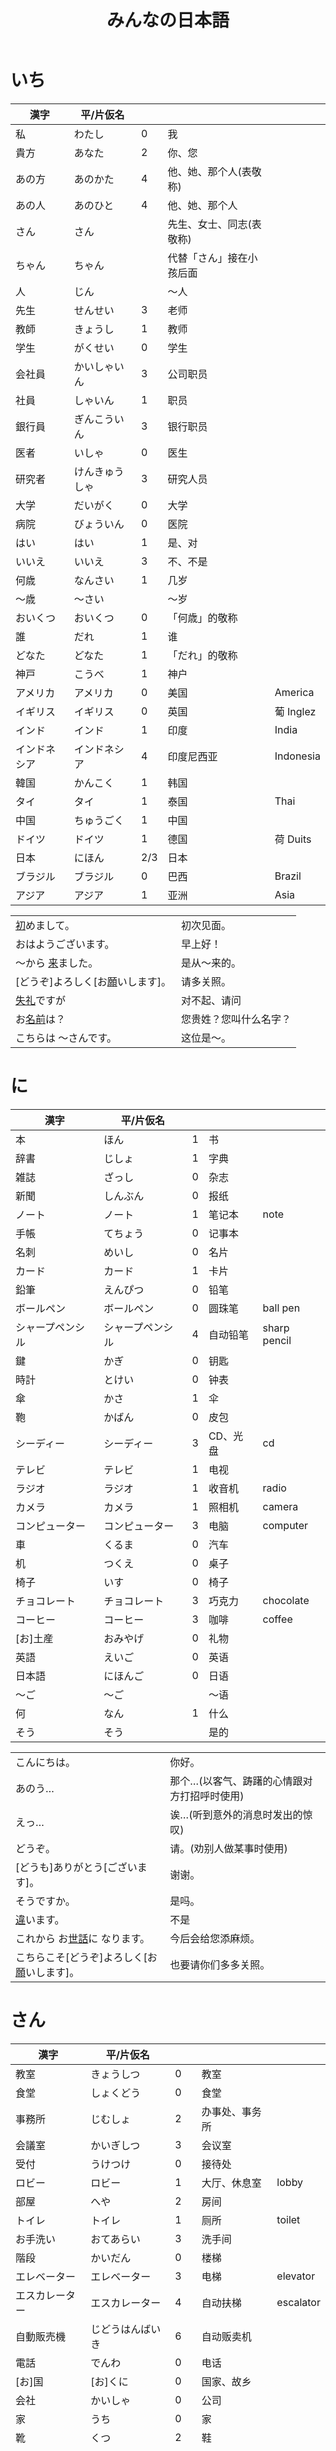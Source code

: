 #+TITLE: みんなの日本語
* いち
| 漢字         | 平/片仮名      |     |                          |           |
|--------------+----------------+-----+--------------------------+-----------|
| 私           | わたし         |   0 | 我                       |           |
| 貴方         | あなた         |   2 | 你、您                   |           |
| あの方       | あのかた       |   4 | 他、她、那个人(表敬称)   |           |
| あの人       | あのひと       |   4 | 他、她、那个人           |           |
| さん         | さん           |     | 先生、女士、同志(表敬称) |           |
| ちゃん       | ちゃん         |     | 代替「さん」接在小孩后面 |           |
| 人           | じん           |     | 〜人                     |           |
|--------------+----------------+-----+--------------------------+-----------|
| 先生         | せんせい       |   3 | 老师                     |           |
| 教師         | きょうし       |   1 | 教师                     |           |
| 学生         | がくせい       |   0 | 学生                     |           |
| 会社員       | かいしゃいん   |   3 | 公司职员                 |           |
| 社員         | しゃいん       |   1 | 职员                     |           |
| 銀行員       | ぎんこういん   |   3 | 银行职员                 |           |
| 医者         | いしゃ         |   0 | 医生                     |           |
| 研究者       | けんきゅうしゃ |   3 | 研究人员                 |           |
|--------------+----------------+-----+--------------------------+-----------|
| 大学         | だいがく       |   0 | 大学                     |           |
| 病院         | びょういん     |   0 | 医院                     |           |
|--------------+----------------+-----+--------------------------+-----------|
| はい         | はい           |   1 | 是、对                   |           |
| いいえ       | いいえ         |   3 | 不、不是                 |           |
|--------------+----------------+-----+--------------------------+-----------|
| 何歳         | なんさい       |   1 | 几岁                     |           |
| 〜歳         | 〜さい         |     | 〜岁                     |           |
| おいくつ     | おいくつ       |   0 | 「何歳」的敬称           |           |
|--------------+----------------+-----+--------------------------+-----------|
| 誰           | だれ           |   1 | 谁                       |           |
| どなた       | どなた         |   1 | 「だれ」的敬称           |           |
|--------------+----------------+-----+--------------------------+-----------|
| 神戸         | こうべ         |   1 | 神户                     |           |
| アメリカ     | アメリカ       |   0 | 美国                     | America   |
| イギリス     | イギリス       |   0 | 英国                     | 葡 Inglez |
| インド       | インド         |   1 | 印度                     | India     |
| インドネシア | インドネシア   |   4 | 印度尼西亚               | Indonesia |
| 韓国         | かんこく       |   1 | 韩国                     |           |
| タイ         | タイ           |   1 | 泰国                     | Thai      |
| 中国         | ちゅうごく     |   1 | 中国                     |           |
| ドイツ       | ドイツ         |   1 | 德国                     | 荷 Duits  |
| 日本         | にほん         | 2/3 | 日本                     |           |
| ブラジル     | ブラジル       |   0 | 巴西                     | Brazil    |
| アジア       | アジア         |   1 | 亚洲                     | Asia      |


| [[ruby:はじ][初]]めまして。                     | 初次见面。             |
| おはようございます。             | 早上好！               |
| 〜から [[ruby:き][来]]ました。                | 是从～来的。           |
| [どうぞ]よろしく[お[[ruby:ねが][願]]いします]。 | 请多关照。             |
| [[ruby:しつれい][失礼]]ですが                       | 对不起、请问           |
| お[[ruby:なまえ][名前]]は？                       | 您贵姓？您叫什么名字？ |
| こちらは 〜さんです。            | 这位是～。             |

* に
| 漢字             | 平/片仮名        |   |          |              |
|------------------+------------------+---+----------+--------------|
| 本               | ほん             | 1 | 书       |              |
| 辞書             | じしょ           | 1 | 字典     |              |
| 雑誌             | ざっし           | 0 | 杂志     |              |
| 新聞             | しんぶん         | 0 | 报纸     |              |
| ノート           | ノート           | 1 | 笔记本   | note         |
| 手帳             | てちょう         | 0 | 记事本   |              |
| 名刺             | めいし           | 0 | 名片     |              |
| カード           | カード           | 1 | 卡片     |              |
|------------------+------------------+---+----------+--------------|
| 鉛筆             | えんぴつ         | 0 | 铅笔     |              |
| ボールペン       | ボールペン       | 0 | 圆珠笔   | ball pen     |
| シャープペンシル | シャープペンシル | 4 | 自动铅笔 | sharp pencil |
|------------------+------------------+---+----------+--------------|
| 鍵               | かぎ             | 0 | 钥匙     |              |
| 時計             | とけい           | 0 | 钟表     |              |
| 傘               | かさ             | 1 | 伞       |              |
| 鞄               | かばん           | 0 | 皮包     |              |
|------------------+------------------+---+----------+--------------|
| シーディー       | シーディー       | 3 | CD、光盘 | cd           |
|------------------+------------------+---+----------+--------------|
| テレビ           | テレビ           | 1 | 电视     |              |
| ラジオ           | ラジオ           | 1 | 收音机   | radio        |
| カメラ           | カメラ           | 1 | 照相机   | camera       |
| コンピューター   | コンピューター   | 3 | 电脑     | computer     |
| 車               | くるま           | 0 | 汽车     |              |
|------------------+------------------+---+----------+--------------|
| 机               | つくえ           | 0 | 桌子     |              |
| 椅子             | いす             | 0 | 椅子     |              |
|------------------+------------------+---+----------+--------------|
| チョコレート     | チョコレート     | 3 | 巧克力   | chocolate    |
| コーヒー         | コーヒー         | 3 | 咖啡     | coffee       |
|------------------+------------------+---+----------+--------------|
| [お]土産         | おみやげ         | 0 | 礼物     |              |
|------------------+------------------+---+----------+--------------|
| 英語             | えいご           | 0 | 英语     |              |
| 日本語           | にほんご         | 0 | 日语     |              |
| 〜ご             | 〜ご             |   | 〜语     |              |
| 何               | なん             | 1 | 什么     |              |
| そう             | そう             |   | 是的     |              |


| こんにちは。                               | 你好。                                        |
| あのう...                                  | 那个...(以客气、踌躇的心情跟对方打招呼时使用) |
| えっ...                                    | 诶...(听到意外的消息时发出的惊叹)             |
| どうぞ。                                   | 请。(劝别人做某事时使用)                      |
| [どうも]ありがとう[ございます]。           | 谢谢。                                        |
| そうですか。                               | 是吗。                                        |
| [[ruby:ちが][違]]います。                                 | 不是                                          |
| これから お[[ruby:せわ][世話]]に なります。               | 今后会给您添麻烦。                            |
| こちらこそ[どうぞ]よろしく[お[[ruby:ねが][願]]いします]。 | 也要请你们多多关照。                          |

* さん
| 漢字           | 平/片仮名        |     |                |           |
|----------------+------------------+-----+----------------+-----------|
| 教室           | きょうしつ       |   0 | 教室           |           |
| 食堂           | しょくどう       |   0 | 食堂           |           |
| 事務所         | じむしょ         |   2 | 办事处、事务所 |           |
| 会議室         | かいぎしつ       |   3 | 会议室         |           |
| 受付           | うけつけ         |   0 | 接待处         |           |
| ロビー         | ロビー           |   1 | 大厅、休息室   | lobby     |
| 部屋           | へや             |   2 | 房间           |           |
| トイレ         | トイレ           |   1 | 厕所           | toilet    |
| お手洗い       | おてあらい       |   3 | 洗手间         |           |
|----------------+------------------+-----+----------------+-----------|
| 階段           | かいだん         |   0 | 楼梯           |           |
| エレベーター   | エレベーター     |   3 | 电梯           | elevator  |
| エスカレーター | エスカレーター   |   4 | 自动扶梯       | escalator |
| 自動販売機     | じどうはんばいき |   6 | 自动贩卖机     |           |
|----------------+------------------+-----+----------------+-----------|
| 電話           | でんわ           |   0 | 电话           |           |
| [お]国         | [お]くに         |   0 | 国家、故乡     |           |
| 会社           | かいしゃ         |   0 | 公司           |           |
| 家             | うち             |   0 | 家             |           |
|----------------+------------------+-----+----------------+-----------|
| 靴             | くつ             |   2 | 鞋             |           |
| ネクタイ       | ネクタイ         |   1 | 领带           | necktie   |
| ワイン         | ワイン           |   1 | 葡萄酒         | wine      |
|----------------+------------------+-----+----------------+-----------|
| 売り場         | うりば           |   0 | 销售柜台       |           |
| 地下           | ちか             | 1/2 | 地下           |           |
| ー階           | ーかい           |     | --层           |           |
| 何階           | なんがい         |     | 几层           |           |
|----------------+------------------+-----+----------------+-----------|
| 万             | まん             |   1 | 万             |           |
| 千             | せん             |   1 | 千             |           |
| 百             | ひゃく           |   2 | 百             |           |
|----------------+------------------+-----+----------------+-----------|
| ー円           | えん             |     | --百元         |           |
| いくら         | いくら           |   1 | 多少钱         |           |
|----------------+------------------+-----+----------------+-----------|
| イタリア       | イタリア         |   0 | 意大利         | Italian   |
| フランス       | フランス         |   0 | 法国           | France    |
| バンコク       | バンコク         |   1 | 曼谷           | Bangkok   |
| ベルリン       | ベルリン         |   0 | 柏林           | Berlin    |
| ジャカルタ     | ジャカルタ       |   2 | 雅加达         | Jakarta   |
| スイス         | スイス           |   1 | 瑞士           | Swiss     |
| 大阪           | おおさか         |   0 | 大阪           |           |
| 新大阪         | しんおおさか     |   3 | 新大阪         |           |
| 広島           | ひろしま         |   0 | 广岛           |           |


| すみません。            | 对不起。           |
| どうも。                | 谢谢。             |
| いらっしゃいませ。      | 欢迎光临。         |
| [～を][[ruby:み][見]]せて ください。 | 请让我看一下[～]。 |
| じゃ                    | 那么               |
| [～を] ください。       | 请给我[～]。       |

* よん
| 漢字         | 平/片仮名      |     |              |             |
|--------------+----------------+-----+--------------+-------------|
| 起きる       | おきる         |   2 | 起床         |             |
| 寝る         | ねる           |   0 | 睡觉         |             |
| 働く         | はたらく       |   0 | 工作、劳动   |             |
| 休む         | やすむ         |   2 | 休息         |             |
| 勉強する     | べんきょうする |   0 | 学习         |             |
| 終わる       | おわる         |   0 | 结束         |             |
|--------------+----------------+-----+--------------+-------------|
| 郵便局       | ゆうびんきょく |   3 | 邮局         |             |
| デパート     | デパート       |   2 | 百货商店     | department  |
| 銀行         | ぎんこう       |   0 | 银行         |             |
| 図書館       | としょかん     |   2 | 图书馆       |             |
| 美術館       | びじゅつかん   |   3 | 美术馆       |             |
|--------------+----------------+-----+--------------+-------------|
| 今           | いま           |   1 | 现在         |             |
| 時           | じ             |     | --点         |             |
| 分           | ふん           |     | --分         |             |
| 半           | はん           |   1 | 半           |             |
| 何時         | なんじ         |   1 | 几点         |             |
| 何分         | なんぷん       |   1 | 几分         |             |
|--------------+----------------+-----+--------------+-------------|
| 午前         | ごぜん         |   1 | 上午         |             |
| 午後         | ごご           |   1 | 下午         |             |
|--------------+----------------+-----+--------------+-------------|
| 朝           | あさ           |   1 | 早晨         |             |
| 昼           | ひる           |   2 | 白天         |             |
| 晩           | ばん           |   0 | 晚上         |             |
|--------------+----------------+-----+--------------+-------------|
| 明日         | あした         |   3 | 明天         |             |
| 一昨日       | おととい       |   3 | 前天         |             |
| 昨日         | きのう         |   2 | 昨天         |             |
| 今日         | きょう         |   1 | 今天         |             |
| 明後日       | あさって       |   2 | 后天         |             |
|--------------+----------------+-----+--------------+-------------|
| 毎朝         | まいあさ       | 1/0 | 每天早晨     |             |
| 毎晩         | まいばん       | 1/0 | 每天晚上     |             |
| 毎日         | まいにち       |   1 | 每天         |             |
|--------------+----------------+-----+--------------+-------------|
| 今晩         | こんばん       |   1 | 今晚         |             |
| 今朝         | けさ           |   1 | 今天早上     |             |
|--------------+----------------+-----+--------------+-------------|
| 休み         | やすみ         |   0 | 休息、休假   |             |
| 会議         | かいぎ         |   1 | 会议         |             |
| 試験         | しけん         |   2 | 考试         |             |
| 昼休み       | ひるやすみ     |   3 | 午休         |             |
| 映画         | えいが         |   1 | 电影         |             |
|--------------+----------------+-----+--------------+-------------|
| 月曜日       | げつようび     |   3 | 星期一       |             |
| 火曜日       | かようび       |   2 | 星期二       |             |
| 水曜日       | すいようび     |   3 | 星期三       |             |
| 木曜日       | もくようび     |   3 | 星期四       |             |
| 金曜日       | きんようび     |   3 | 星期五       |             |
| 土曜日       | どようび       |   2 | 星期六       |             |
| 日曜日       | にちようび     |   3 | 星期天       |             |
| 何曜日       | なんようび     |   3 | 星期几       |             |
|--------------+----------------+-----+--------------+-------------|
| 〜から       | 〜から         |   1 | 从～         |             |
| ～まで       | 〜まで         |   1 | 到～         |             |
| 〜と〜       | 〜と〜         |     | 〜和～       |             |
|--------------+----------------+-----+--------------+-------------|
| そちら       | そちら         |   0 | 那边、你那边 |             |
| 番号         | ばんごう       |   3 | 号码         |             |
| 何番         | なんばん       |   1 | 几号         |             |
|--------------+----------------+-----+--------------+-------------|
| ニューヨーク | ニューヨーク   |   3 | 纽约         | New York    |
| アップル     | アップル       |     | apple        |             |
| あすか       | あすか         |     | 明日香       |             |
| 東京         | とうきょう     |   0 | 东京         |             |
| 北京         | ペキン         |   1 | 北京         |             |
| ロンドン     | ロンドン       |   1 | 伦敦         | London      |
| ロサンゼルス | ロサンゼルス   |   4 | 洛杉矶       | Los Angeles |


| [[ruby:たいへん][大変]]ですね | 够辛苦的啊。够累人的啊 |

* ご
| 漢字     | 平/片仮名      |   |                |       |
|----------+----------------+---+----------------+-------|
| 行く     | いく           | 0 | 去             |       |
| 来る     | くる           | 1 | 来             |       |
| 帰る     | かえる         | 1 | 回             |       |
|----------+----------------+---+----------------+-------|
| 学校     | がっこう       | 0 | 学校           |       |
| スーパー | スーパー       | 1 | 超市           | super |
| 駅       | えき           | 1 | 车站           |       |
|----------+----------------+---+----------------+-------|
| 飛行機   | ひこうき       | 2 | 飞机           |       |
| 船       | ふね           | 1 | 船             |       |
| 電車     | でんしゃ       | 0 | 电车           |       |
| 地下鉄   | ちかてつ       | 0 | 地铁           |       |
| 新幹線   | しんかんせん   | 3 | 新干线         |       |
| バス     | バス           | 1 | 公共汽车       | bus   |
| タクシー | タクシー       | 1 | 出租车         | taxi  |
| 自転車   | じてんしゃ     | 2 | 自行车         |       |
| 歩いて   | あるいて       |   | 走路           |       |
|----------+----------------+---+----------------+-------|
| 人       | ひと           | 0 | 人             |       |
| 友達     | ともだち       | 0 | 朋友           |       |
| 彼女     | かのじょ       | 1 | 她、女朋友     |       |
| 彼       | かれ           | 1 | 他、男朋友     |       |
| 家族     | かぞく         | 1 | 家族           |       |
| 一人で   | ひとりで       | 2 | 一个人、自己   |       |
|----------+----------------+---+----------------+-------|
| 先週     | せんしゅう     | 0 | 上周           |       |
| 今週     | こんしゅう     | 0 | 这周           |       |
| 来週     | らいしゅう     | 0 | 下周           |       |
| 先月     | せんげつ       | 1 | 上个月         |       |
| 今月     | こんげつ       | 0 | 这个月         |       |
| 来月     | らいげつ       | 1 | 下个月         |       |
| 去年     | きょねん       | 1 | 去年           |       |
| 今年     | ことし         | 0 | 今年           |       |
| 来年     | らいねん       | 0 | 明年           |       |
|----------+----------------+---+----------------+-------|
| ー月     | ーがつ         | 1 | --月           |       |
| 何月     | なんがつ       | 1 | 几月           |       |
| ー年     | ーねん         |   | --年           |       |
| 何年     | なんねん       | 1 | 几年           |       |
| ー日     | ーにち         |   | --号、--天     |       |
| 何日     | なんにち       | 1 | 几号、几天     |       |
| １日     | ついたち       | 0 | 1号            |       |
| ２日     | ふつか         | 0 | 2号、2天       |       |
| ３日     | みっか         | 0 | 3号、3天       |       |
| ４日     | よっか         | 0 | 4号、4天       |       |
| ５日     | いつか         | 0 | 5号、5天       |       |
| ６日     | むいか         | 0 | 6号、6天       |       |
| ７日     | なのか         | 0 | 7号、7天       |       |
| ８日     | ようか         | 0 | 8号、8天       |       |
| ９日     | ここのか       | 0 | 9号、9天       |       |
| １０日   | とおか         | 0 | 10号、10天     |       |
| 十四日   | じゅうよっか   | 0 | 14号、14天     |       |
| 廿日市   | はつか         | 0 | 20号、20天     |       |
| 二十四日 | にじゅうよっか |   | 24号、24天     |       |
|----------+----------------+---+----------------+-------|
| 何時     | いつ           | 1 | 什么时候       |       |
| 誕生日   | たんじょうび   | 3 | 生日           |       |
|----------+----------------+---+----------------+-------|
| ー番線   | ーばんせん     | 0 | 第--站台       |       |
| 次の     | つぎの         |   | 下一个         |       |
| 普通     | ふつう         | 0 | 普通列车、慢车 |       |
| 急行     | きゅうこう     | 0 | 快车           |       |
| 特急     | とっきゅう     | 0 | 特快           |       |
|----------+----------------+---+----------------+-------|
| 京都     | きょうと       | 1 | 京都           |       |
| 奈良     | なら           | 1 | 奈良           |       |
| 甲子園   | こうしえん     | 3 | 甲子园         |       |
| 九州     | きゅうしゅう   | 1 | 九州           |       |
| 大阪城   | おおさかじょう | 0 | 大阪城         |       |


| [どうも]ありがとう ございました。 | 非常感谢。 |
| どう いたしまして。               | 别客气。   |

* ろく
| 漢字     | 平/片仮名    |     |              |        |
|----------+--------------+-----+--------------+--------|
| 食べる   | たべる       |   2 | 吃           |        |
| 飲む     | のむ         |   1 | 喝,饮,服用   |        |
| 吸う     | すう         |   0 | 吸           |        |
| 見る     | みる         |   1 | 看           |        |
| 聞く     | きく         |   0 | 听           |        |
| 読む     | よむ         |   1 | 阅读         |        |
| 書く     | かく         |   1 | 书写         |        |
| 買う     | かう         |   0 | 购买         |        |
| 撮る     | とる         |   1 | 拍           |        |
| する     | する         |   0 | 做           |        |
| 会う     | あう         |   1 | 遇见,碰见    |        |
|----------+--------------+-----+--------------+--------|
| ごはん   | ごはん       |   1 | 餐,米饭      |        |
| 朝ごはん | あさごはん   |   3 | 早餐         |        |
| 昼ごはん | ひるごはん   |   3 | 中餐         |        |
| 晩ごはん | ばんごはん   |   3 | 晚餐         |        |
|----------+--------------+-----+--------------+--------|
| パン     | パン         |   1 | 面包         | 葡 pao |
| 卵       | たまご       |   2 | 鸡蛋         |        |
| 肉       | にく         |   2 | 肉           |        |
| 魚       | さかな       |   0 | 鱼           |        |
| 野菜     | やさい       |   0 | 蔬菜         |        |
| 果物     | くだもの     |   2 | 水果         |        |
| 水       | みず         |   0 | 水           |        |
| お茶     | おちゃ       |   0 | 茶、日本茶   |        |
| 紅茶     | こうちゃ     |   0 | 红茶         |        |
| 牛乳     | ぎゅうにゅう |   0 | 牛奶(ミルク) |        |
| ジュース | ジュース     |   1 | 果汁         | juice  |
| ビール   | ビール       |   1 | 啤酒         | beer   |
| お酒     | おさけ       |   0 | 酒、日本酒   |        |
| 煙草     | たばこ       |   0 | 香烟         | tabaco |
| 手紙     | てがみ       |   0 | 信           |        |
| レポート | レポート     |   2 | 报告、小论文 | report |
| 写真     | しゃしん     |   0 | 照片         |        |
| ビデオ   | ビデオ       |   1 | 录像带       | video  |
|----------+--------------+-----+--------------+--------|
| 店       | みせ         |   2 | 店           |        |
| 庭       | にわ         |   0 | 庭院、院子   |        |
|----------+--------------+-----+--------------+--------|
| 宿題     | しゅくだい   |   0 | 作业         |        |
| テニス   | テニス       |   1 | 网球         | tennis |
| サッカー | サッカー     |   1 | 足球         | soccer |
| お花見   | おはなみ     |     | 看花、赏花   |        |
|----------+--------------+-----+--------------+--------|
| 何       | なに         |   1 | 什么         |        |
|----------+--------------+-----+--------------+--------|
| 一緒に   | いっしょに   |   0 | 一起         |        |
| ちょっと | ちょっと     |   1 | 一会儿       |        |
| いつも   | いつも       |   1 | 经常         |        |
| 時々     | ときどき     |   2 | 有时         |        |
|----------+--------------+-----+--------------+--------|
| それから | それから     |   0 | 然后         |        |
| ええ     | ええ         |     | 好           |        |
|----------+--------------+-----+--------------+--------|
| メキシコ | メキシコ     | 0/2 | 墨西哥       |        |


| いいですね。       | 好啊。       |
| [[ruby:わ][分]]かりました。     | 明白了。     |
| [[ruby:なん][何]]ですか。         | 什么(事儿)?  |
| じゃ、また[[[ruby:あした][明日]]]。 | 那[明天]见。 |
* なな
| 漢字             | 平/片仮名        |     |              |                |
|------------------+------------------+-----+--------------+----------------|
| 切る             | きる             |   1 | 切、剪       |                |
| 送る             | おくる           |   0 | 寄、送       |                |
| あげる           | あげる           |   0 | 给(你)       |                |
| もらう           | もらう           |   0 | 得到         |                |
| 貸す             | かす             |   0 | 借给、借出   |                |
| 教える           | おしえる         |   0 | 教、告诉     |                |
| 借りる           | かりる           |   2 | 借入         |                |
| 習う             | ならう           |   2 | 学习         |                |
| かける           | かける           |   2 | 打(电话)     |                |
|------------------+------------------+-----+--------------+----------------|
| 鋏               | はさみ           |   3 | 剪子         |                |
| 手               | て               |   1 | 手           |                |
| スプーン         | スプーン         |   2 | 勺子         | spoon          |
| 箸               | はし             |   1 | 筷子         |                |
| フォーク         | フォーク         |   1 | 叉子         | fork           |
| ナイフ           | ナイフ           |   1 | 刀子         | knife          |
|------------------+------------------+-----+--------------+----------------|
| パソコン         | パソコン         |   0 | 电脑         |                |
| 携帯             | けいたい         |   0 | 手机         |                |
|------------------+------------------+-----+--------------+----------------|
| メール           | メール           | 1/0 | 电子邮件     | mail           |
| 年賀状           | ねんがじょう     | 3/0 | 贺年卡       |                |
|------------------+------------------+-----+--------------+----------------|
| 紙               | かみ             |   2 | 纸           |                |
| パンチ           | パンチ           |   1 | 打孔机       | punch          |
| セロテープ       | セロテープ       |   3 | 透明胶带     |                |
| ホッチキス       | ホッチキス       |   1 | 订书机       |                |
| 消しゴム         | けしゴム         |   0 | 橡皮         |                |
|------------------+------------------+-----+--------------+----------------|
| 花               | はな             |   2 | 花           |                |
| シャツ           | シャツ           |   1 | 衬衫         | shirt          |
| プレゼント       | プレゼント       |   2 | 礼物         | present        |
| 荷物             | にもつ           |   1 | 行李         |                |
| お金             | おかね           |   0 | 钱           |                |
| 切符             | きっぷ           |   0 | 车票         |                |
|------------------+------------------+-----+--------------+----------------|
| もう             | もう             |   1 | 已经         |                |
| まだ             | まだ             |   1 | 还、尚且     |                |
| これから         | これから         |   0 | 现在         |                |
|------------------+------------------+-----+--------------+----------------|
| 母               | はは             |   1 | 母亲         |                |
| 父               | ちち             | 2/1 | 父亲         |                |
| お母さん         | おかあさん       |   2 | (别人的)母亲 |                |
| お父さん         | おとうさん       |   2 | (别人的)父亲 |                |
|------------------+------------------+-----+--------------+----------------|
| クリスマス       | クリスマス       |   3 | 圣诞节       | Christmas      |
| クリスマスカード | クリスマスカード |     | 圣诞贺卡     | Christmas card |
| スペイン         | スペイン         |   3 | 西班牙       | Spain          |

| [〜、]すてきですね。         | [～,]真棒啊!                   |
| さようなら。                 | 再见。                         |
| いらっしゃい。               | 欢迎。                         |
| どうぞお上(あ)がりください。 | 请进。                         |
| [[ruby:しつれい][失礼]]します。                 | 打搅了。                       |
| [～は]いかが[でした]。       | [〜]怎么样?                    |
| いただきます。               | 我吃啦。我喝啦。(用于吃喝之前) |
| ごちそうさま[でした]。       | 我吃好了。(用于吃喝之后)       |

* はち
| 漢字       | 平/片仮名          |     |                        |            |
|------------+--------------------+-----+------------------------+------------|
| ハンサム   | ハンサム           |   1 | 英俊、美男子           | handsome   |
| 綺麗[な]   | きれい[な]         |   1 | 漂亮                   |            |
| 静か       | しずか             |   1 | 安静                   |            |
| 賑やか     | にぎやか           |   2 | 热闹                   |            |
| 有名       | ゆうめい           |   0 | 有名                   |            |
| 親切       | しんせつ           |   1 | 亲切(不用于自己的亲属) |            |
| 元気       | げんき             |   1 | 健康                   |            |
| 暇         | ひま               |   0 | 有时间、有空儿         |            |
| 便利       | べんり             |   1 | 方便                   |            |
| 素敵       | すてき             |   0 | 特别好                 |            |
|------------+--------------------+-----+------------------------+------------|
| 大きい     | おおきい           |   3 | 大                     |            |
| 小さい     | ちいさい           |   3 | 小                     |            |
| 新しい     | あたらしい         |   4 | 新、新鲜               |            |
| 古い       | ふるい             |   2 | 旧                     |            |
| いい       | いい               |   1 | 好                     |            |
| 悪い       | わるい             |   2 | 坏                     |            |
| 暑い/熱い  | あつい             |   2 | 热                     |            |
| 寒い       | さむい             |   2 | 寒冷的                 |            |
| 冷たい     | つめたい           | 3/0 | 凉的                   |            |
| 難しい     | むずかしい         | 4/0 | 难                     |            |
| 易しい     | やさしい           |   0 | 容易                   |            |
| 高い       | たかい             |   2 | 贵、高                 |            |
| 安い       | やすい             |   2 | 便宜                   |            |
| 低い       | ひくい             |   2 | 低、矮                 |            |
| 面白い     | おもしろい         |   4 | 有意思                 |            |
| 美味しい   | おいしい           | 0/3 | 好吃                   |            |
| 忙しい     | いそがしい         |   4 | 忙                     |            |
| 楽しい     | たのしい           |   3 | 愉快、高兴             |            |
|------------+--------------------+-----+------------------------+------------|
| 青い       | あおい             |   2 | 蓝色                   |            |
| 赤い       | あかい             |   0 | 红色                   |            |
| 白い       | しろい             |   2 | 白色                   |            |
| 黒い       | くろい             |   2 | 黑色                   |            |
|------------+--------------------+-----+------------------------+------------|
| 桜         | さくら             |   0 | 樱花                   |            |
| 山         | やま               |   2 | 山                     |            |
| 町         | まち               |   2 | 市镇、街道             |            |
| 食べ物     | たべもの           | 3/2 | 食物                   |            |
| 所         | ところ             |   3 | 地方                   |            |
| レストラン | レストラン         |   1 | 餐厅                   | restaurant |
| 寮         | りょう             |   1 | 宿舍                   |            |
|------------+--------------------+-----+------------------------+------------|
| 生活       | せいかつ           |   0 | 生活                   |            |
| [お]仕事   | [お]しごと         |   0 | 工作                   |            |
|------------+--------------------+-----+------------------------+------------|
| どう       | どう               |   1 | 怎么样                 |            |
| どんな〜   | どんな〜           |   1 | 怎么样的～             |            |
|------------+--------------------+-----+------------------------+------------|
| とても     | とても             |   0 | 非常                   |            |
| 余り       | あまり             |   0 | 太～(与否定式一起使用) |            |
|------------+--------------------+-----+------------------------+------------|
| そして     | そして             |   0 | 于是(连接句子时使用)   |            |
| 〜が、〜   | 〜が、〜           |     | 〜, 但是～             |            |
|------------+--------------------+-----+------------------------+------------|
| 富士山     | ふじさん           |   1 | 富士山                 |            |
| 上海       | シャンハイ         | 1/3 | 上海                   |            |
| 七人の侍   | しちにんのさむらい |     | 《七武士》             |            |
| 一杯       | いっぱい           |   1 | 一杯、一碗             |            |
| 又         | また               |   0 | 又、再                 |            |
| 金閣寺     | きんかくじ         |   3 | 金阁寺                 |            |
| 長崎       | ながさき           |   2 | 长崎                   |            |
| 奈良公園   | ならこうえん       |     | 奈良公园               |            |

| お[[ruby:げんき][元気]]ですか。               | 你身体好吗?           |
| [〜、]もう[[ruby:いっぱい][一杯]]いかがですか。 | 再来一杯[～]怎么样?   |
| [いいえ、]けっこうです。     | [不,]已经够了, 谢谢。 |
| もう〜です[ね]。             | 已经～了[吧]。        |
| そろそろ[[ruby:しつれい][失礼]]します。         | 该告辞了。            |
| またいらっしゃっでください。 | 请再来。              |

* きゅう
| 漢字       | 平/片仮名      |     |                                 |           |
|------------+----------------+-----+---------------------------------+-----------|
| 分かる     | わかる         |   2 | 懂、明白                        |           |
| ある       | ある           |   1 | 有                              |           |
|------------+----------------+-----+---------------------------------+-----------|
| 好き       | すき           |   2 | 喜欢                            |           |
| 嫌い       | きらい         |   0 | 不喜欢                          |           |
| 上手       | じょうず       |   3 | 好、擅长                        |           |
| 下手       | へた           |   2 | 不好、不擅长                    |           |
|------------+----------------+-----+---------------------------------+-----------|
| 料理       | りょうり       |   1 | 菜肴                            |           |
| 飲み物     | のみもの       |   2 | 饮料                            |           |
| スポーツ   | スポーツ       |   2 | 体育、运动                      | sports    |
| 野球       | やきゅう       |   0 | 棒球                            |           |
| ダンス     | ダンス         |   1 | 舞                              | dance     |
| 旅行       | りょこう       |   0 | 旅行                            |           |
| 音楽       | おんがく       | 1/0 | 音乐                            |           |
| 歌         | うた           |   2 | 歌                              |           |
| クラシック | クラシック     | 3/2 | 古典音乐                        | classic   |
| ジャズ     | ジャズ         |   1 | 爵士乐                          | jazz      |
| コンサート | コンサート     |   1 | 音乐会、演唱会                  | concert   |
| カラオケ   | カラオケ       |   0 | 卡拉 OK                         |           |
| 歌舞伎     | かぶき         |   0 | 歌舞伎                          |           |
|------------+----------------+-----+---------------------------------+-----------|
| 絵         | え             |   1 | 画                              |           |
| 字         | じ             |   1 | 字                              |           |
| 漢字       | かんじ         |   0 | 汉字                            |           |
| 平仮名     | ひらがな       | 3/0 | 平假名                          |           |
| 片仮名     | かたかな       | 3/2 | 片假名                          |           |
| ローマ字   | ローマじ       |   3 | 罗马字                          |           |
|------------+----------------+-----+---------------------------------+-----------|
| 細かい     | こまかい       |   3 | 细小、零碎                      |           |
| 細かいお金 | こまかいおかね |     | 零钱                            |           |
| チケット   | チケット       | 2/1 | 票                              | ticket    |
|------------+----------------+-----+---------------------------------+-----------|
| 時間       | じかん         |   0 | 时间                            |           |
| 用事       | ようじ         |   0 | 事情                            |           |
| 約束       | やくそく       |   0 | 约定                            |           |
| アルバイト | アルバイト     |   3 | 临时工                          | 德 Arbeit |
|------------+----------------+-----+---------------------------------+-----------|
| ご主人     | ごしゅじん     |   3 | (别人的)丈夫                    |           |
| 夫         | おっと         |   0 | (自己的)丈夫                    |           |
| 奥さん     | おくさん       |   1 | (别人的)妻子                    |           |
| 妻         | つま           |   1 | (自己的)妻子(=「家内(かない)」) |           |
| 子供       | こども         |   0 | 孩子                            |           |
|------------+----------------+-----+---------------------------------+-----------|
| よく       | よく           |   1 | 很                              |           |
| 大体       | だいたい       |   0 | 大致、大略                      |           |
| 沢山       | たくさん       |   0 | 很多                            |           |
| 少し       | すこし         |   2 | 一些、一点儿                    |           |
| 全然       | ぜんぜん       |   0 | 完全～(后接否定式)              |           |
| 早く       | はやく         |   1 | 早、快                          |           |
|------------+----------------+-----+---------------------------------+-----------|
| 〜から     | 〜から         |     | 因为                            |           |
| どうして   | どうして       |   1 | 怎么、为什么                    |           |
|------------+----------------+-----+---------------------------------+-----------|
| ああ       | ああ           |   1 | 啊                              |           |
| 駄目       | だめ           |   2 | 不行、不好                      |           |
| 今度       | こんど         |   1 | 下次、这次、上次                |           |

| [[ruby:か][貸]]してください。       | 请借给我吧。                                                     |
| いいですよ。           | 可以。                                                           |
| [[ruby:ざんねん][残念]]です[が]、〜。     | 非常遗憾, 不过～                                                 |
| [[ruby:いっしょ][一緒]]にいかがですか。   | 一起来怎么样?                                                    |
| [〜は]ちょっと...。    | 有点儿...(委婉拒绝别人时使用)                                    |
| [[ruby:だめ][駄目]]ですか。           | 不行吗?                                                          |
| また[[ruby:こんど][今度]]お[[ruby:ねが][願]]いします。 | 那下次在请多多关照吧。(考虑到对方的心情用来间接拒绝对方时的说法) |

* じゅう
| 漢字                       | 平/片仮名          |     |                          |        |
|----------------------------+--------------------+-----+--------------------------+--------|
| ある                       | ある               |   1 | 在、有(不会活动的东西)   |        |
| 居る                       | いる               |   0 | 在、有(会活动的人、动物) |        |
|----------------------------+--------------------+-----+--------------------------+--------|
| 色々                       | いろいろ           |   0 | 各种各样                 |        |
|----------------------------+--------------------+-----+--------------------------+--------|
| 男の人                     | おとこのひと       |     | 男人                     |        |
| 女の人                     | おんなのひと       |   3 | 女人                     |        |
| 男の子                     | おとこのこ         |     | 男孩子                   |        |
| 女の子                     | おんなのこ         |     | 女孩儿                   |        |
|----------------------------+--------------------+-----+--------------------------+--------|
| 犬                         | いぬ               |   2 | 狗                       |        |
| 猫                         | ねこ               |   1 | 猫                       |        |
| パンダ                     | パンダ             |   1 | 熊猫                     | panda  |
| 象                         | ぞう               |   1 | 大象                     |        |
| 木                         | き                 |   1 | 树木                     |        |
|----------------------------+--------------------+-----+--------------------------+--------|
| 物                         | もの               |   2 | 东西                     |        |
| 電池                       | でんち             |   1 | 电池                     |        |
| 箱                         | はこ               |   0 | 箱子                     |        |
|----------------------------+--------------------+-----+--------------------------+--------|
| スイッチ                   | スイッチ           | 2/1 | 开关                     | switch |
| 冷蔵庫                     | れいぞうこ         |   3 | 冰箱                     |        |
| テーブル                   | テーブル           |   0 | 桌子                     | table  |
| ベッド                     | ベッド             |   1 | 床                       | bed    |
| 棚                         | たな               |   0 | 架子                     |        |
| ドア                       | ドア               |   1 | 门                       | door   |
| 窓                         | まど               |   1 | 窗                       |        |
|----------------------------+--------------------+-----+--------------------------+--------|
| ポスト                     | ポスト             |   1 | 信箱                     | post   |
| ビル                       | ビル               |   1 | 高楼                     |        |
| ATM                        | エー・ティー・エム |   1 | 自动柜员机               |        |
| コンビニ                   | コンビニ           |   0 | 便利店                   |        |
| 公園                       | こうえん           |   0 | 公园                     |        |
| 喫茶店                     | きっさてん         | 0/3 | 咖啡馆                   |        |
| 乗り場                     | のりば             |   0 | ～站                     |        |
| 〜屋                       | 〜や               |     | ～店                     |        |
|----------------------------+--------------------+-----+--------------------------+--------|
| 県                         | けん               |   1 | 县                       |        |
|----------------------------+--------------------+-----+--------------------------+--------|
| 上                         | うえ               |   0 | 上                       |        |
| 下                         | した               |   0 | 下                       |        |
| 左                         | ひだり             |   0 | 左                       |        |
| 右                         | みぎ               |   0 | 右                       |        |
| 前                         | まえ               |   1 | 前                       |        |
| 後                         | うしろ             |   0 | 后                       |        |
| 中                         | なか               |   1 | 中间                     |        |
| 外                         | そと               |   1 | 外边                     |        |
| 近く                       | ちかく             | 2/1 | 附近                     |        |
| 隣                         | となり             |   0 | 旁边、隔壁               |        |
| 間                         | あいだ             |   0 | 〜之间                   |        |
|----------------------------+--------------------+-----+--------------------------+--------|
| 〜や〜[など]               | 〜や〜[など]       |     | 〜什么的、等、和         |        |
|----------------------------+--------------------+-----+--------------------------+--------|
| とうきょうディズニーランド |                    |   9 | 东京迪士尼乐园           |        |
| ナンプラー                 | ナンプラー         |   1 | 鱼酱                     |        |
| アジアストア               | アジアストア       |     | 亚洲超市                 |        |
| ストア                     | ストア             |   2 | 商店                     | store  |
| コーナー                   | コーナー           |   1 | 柜台                     | corner |
| 番下                       | いちばんした       |     | 最下边                   |        |
| お土産屋                   | おみやげや         |     | 礼品店                   |        |
| 本屋                       | ほんや             |   1 | 书店、书店老板           |        |


| [どうも]すみません。 | 谢谢。 |

* じゅういち
| 漢字           | 平/片仮名      |     |                                |            |
|----------------+----------------+-----+--------------------------------+------------|
| 掛かる         | かかる         |   2 | 花费(时间、金钱等)             |            |
| 休む           | やすむ         |   2 | 请假                           |            |
|----------------+----------------+-----+--------------------------------+------------|
| １つ           | ひとつ         |   2 | 1、1个                         |            |
| ２つ           | ふたつ         |   3 | 2、2个                         |            |
| ３つ           | みっつ         |   3 | 3、3个                         |            |
| 4つ            | よっつ         |   3 | 4、4个                         |            |
| ５つ           | いつつ         |   2 | 5、5个                         |            |
| ６つ           | むっつ         |   3 | 6、6个                         |            |
| 7つ            | ななつ         |   2 | 7、7个                         |            |
| ８つ           | やっつ         |   3 | 8、8个                         |            |
| ９つ           | ここのつ       |   2 | 9、9个                         |            |
| 十             | とお           |   1 | 10、10个                       |            |
| 幾つ           | いくつ         |   1 | 多少                           |            |
|----------------+----------------+-----+--------------------------------+------------|
| --台           | --だい         |     | --台(数机械、车辆等的量词)     |            |
| --枚           | --まい         |     | --枚、--张(数纸张、邮票等量词) |            |
| --回           | --かい         |     | --次                           |            |
|----------------+----------------+-----+--------------------------------+------------|
| 林檎           | りんご         |   0 | 苹果                           |            |
| みかん         | みかん         |   1 | 橘子                           |            |
| サンドイッチ   | サンドイッチ   |   4 | 三明治                         | sandwich   |
| カレー[ライス] | カレー[ライス] |   4 | 咖喱[饭]                       | curry rice |
| アイスクリーム | アイスクリーム |   5 | 冰淇淋                         | ice cream  |
|----------------+----------------+-----+--------------------------------+------------|
| 切手           | きって         | 0/3 | 邮票                           |            |
| 葉書           | はがき         |   0 | 明信片                         |            |
| 封筒           | ふうとう       |   0 | 信封                           |            |
|----------------+----------------+-----+--------------------------------+------------|
| 両親           | りょうしん     |   1 | 父母                           |            |
| 兄弟           | きょうだい     |   1 | 兄弟姐妹                       |            |
| 兄             | あに           |   1 | (自己的)哥哥                   |            |
| お兄さん       | おにいさん     |   2 | (别人的)哥哥                   |            |
| 姉             | あね           |   2 | (自己的)姐姐                   |            |
| お姉さん       | おねえさん     |   2 | (别人的)姐姐                   |            |
| 弟             | おとうと       |   4 | (自己的)弟弟                   |            |
| 弟さん         | おとうとさん   |     | (别人的)弟弟                   |            |
| 妹             | いもうと       |   4 | (自己的)妹妹                   |            |
| 義妹さん       | 義妹さん       |     | (别人的)妹妹                   |            |
|----------------+----------------+-----+--------------------------------+------------|
| 外国           | がいこく       |   0 | 外国                           |            |
| クラス         | クラス         |   1 | 班级                           | class      |
| 学生           | りゅうがくせい | 3/4 | 留学生                         |            |
|----------------+----------------+-----+--------------------------------+------------|
| --時間         | --じかん       |     | --小时                         |            |
| --週間         | しゅうかん     |     | --周                           |            |
| --カ月         | --かげつ       |     | --个月                         |            |
| --年           | --ねん         |     | --年                           |            |
| 〜ぐらい       | 〜ぐらい       |     | 〜左右、大约～                 |            |
| どのくらい     | どのくらい     | 0/1 | 多长时间                       |            |
|----------------+----------------+-----+--------------------------------+------------|
| 全部で         | ぜんぶで       |     | 一共、合计                     |            |
| 皆             | みんな         |   0 | 全部、大家                     |            |
| ～だけ         | ～だけ         |     | 只～                           |            |
|----------------+----------------+-----+--------------------------------+------------|
| 居る           | いる           |   0 | 在、有                         |            |
| 一人           | ひとり         |   2 | 一个人                         |            |
| 二人           | ふたり         |   3 | 两个人                         |            |
| 四人           | よにん         |   2 | 4个人                          |            |
| --人           | --にん         |     | --个(口)人                     |            |
| 何人           | なんにん       |     | 几个人                         |            |
|----------------+----------------+-----+--------------------------------+------------|
| オーストラリア | オーストラリア |   5 | 澳大利亚                       | Australia  |
| 船便           | ふなびん       | 0/2 | 平邮、海运                     |            |
| 航空便         | こうくうびん   | 0/3 | 航邮、航运                     |            |
| 鹿児島         | かごしま       |   0 | 鹿儿岛                         |            |


| [[ruby:にほん][日本]]にいます。       | 在日本。                                   |
| [[ruby:こども][子供]]がいます。       | 有孩子。                                   |
| お[[ruby:ねが][願]]いします。       | 拜托了。恳请您。                           |
| いい[お][[ruby:てんき][天気]]ですね。 | 天气真好啊。                               |
| お[[ruby:で][出]]かけですか。     | 出门啊?(碰到附近的人大招呼用)              |
| ちょっと〜まで。     | 到～去一下。                               |
| [[ruby:い][行]]ってらっしゃい。   | 走好。(送人出门时使用)                     |
| [[ruby:かいしゃ][会社]]を[[ruby:やす][休]]みます。     | 跟公司请假。                               |
| かしこまりました。   | 明白了。(服务行业的人对顾客使用的礼貌用语) |

* じゅうに
| 漢字         | 平/片仮名    |     |                                   |           |
|--------------+--------------+-----+-----------------------------------+-----------|
| 簡単         | かんたん     |   0 | 简单                              |           |
|--------------+--------------+-----+-----------------------------------+-----------|
| 近い         | ちかい       |   2 | 近                                |           |
| 遠い         | とおい       |   0 | 远                                |           |
| 早い         | はやい       |   2 | 快                                |           |
| 遅い         | おそい       |   2 | 慢                                |           |
| 多い         | おおい       |   1 | 多                                |           |
| 少ない       | すくない     |   3 | 少                                |           |
| 温かい       | あたたかい   |   4 | 暖和、温                          |           |
| 涼しい       | すずしい     |   3 | 凉快                              |           |
| 甘い         | あまい       |   0 | 甜                                |           |
| 辛い         | からい       |   2 | 辣                                |           |
| 重い         | おもい       |   0 | 重                                |           |
| 軽い         | かるい       |   0 | 轻                                |           |
|--------------+--------------+-----+-----------------------------------+-----------|
| 季節         | きせつ       | 1/2 | 季节                              |           |
| 春           | はる         |   1 | 春天                              |           |
| 夏           | なつ         |   2 | 夏天                              |           |
| 秋           | あき         |   1 | 秋天                              |           |
| 冬           | ふゆ         |   2 | 冬天                              |           |
|--------------+--------------+-----+-----------------------------------+-----------|
| 天気         | てんき       |   1 | 天气                              |           |
| 雨           | あめ         |   1 | 雨                                |           |
| 雪           | ゆき         |   2 | 雪                                |           |
| 曇り         | くもり       |   3 | 阴                                |           |
|--------------+--------------+-----+-----------------------------------+-----------|
| ホテル       | ホテル       |   1 | 饭店                              | hotel     |
| 空港         | くうこう     |   0 | 机场                              |           |
| 海           | うみ         |   1 | 海                                |           |
|--------------+--------------+-----+-----------------------------------+-----------|
| 世界         | せかい       | 1/2 | 世界                              |           |
| パーティー   | パーティー   |   1 | 晚会、派对                        | party     |
| [お]祭り     | [お]まつり   |   0 | 庆典、节庆                        |           |
|--------------+--------------+-----+-----------------------------------+-----------|
| 刺身         | さしみ       |   3 | 生鱼片                            |           |
| すき焼き     | すきやき     |   0 | 鸡素烧                            |           |
| [お]寿司     | [お]すし     |   2 | 寿司                              |           |
| 天麩羅       | てんぷら     |   0 | 天妇罗                            |           |
|--------------+--------------+-----+-----------------------------------+-----------|
| 牛肉         | ぎゅうにく   |   0 | 牛肉                              |           |
| 鶏肉         | とりにく     |   0 | 鸡肉                              |           |
| 豚肉         | ぶたにく     |   0 | 猪肉                              |           |
|--------------+--------------+-----+-----------------------------------+-----------|
| レモン       | レモン       | 1/0 | 柠檬                              | lemon     |
|--------------+--------------+-----+-----------------------------------+-----------|
| 生花         | いけばな     |   2 | 插花                              |           |
| 紅葉         | もみじ       |   1 | 红叶                              |           |
|--------------+--------------+-----+-----------------------------------+-----------|
| どちら       | どちら       |   1 | 哪一个?(从两个中间选择一个时使用) |           |
| どちらも     | どちらも     |   1 | 两个都～                          |           |
|--------------+--------------+-----+-----------------------------------+-----------|
| 一番         | いちばん     |   0 | 最                                |           |
| ずっと       | ずっと       |   0 | ～得多                            |           |
| 初めて       | はじめて     |   2 | 初次                              |           |
|--------------+--------------+-----+-----------------------------------+-----------|
| 北海道       | ほっかいどう |   3 | 北海道                            |           |
| 〜より       | 〜より       |     | 比                                |           |
| 祇園祭       | ぎおんまつり |   4 | 袛园祭                            |           |
| 香港         | ホンコン     |   1 | 香港                              |           |
| シンガポール | シンガポール |   4 | 新加坡                            | Singapore |
| ABCストア    | ABCストア    |     | ABC超市                           | ABC store |
| ジャパン     | ジャパン     |     | 日本超市                          |           |


| ただいま。(2)          | 我回来了。                   |
| お[[ruby:かえ][帰]]りなさい。         | 回来啦。                     |
| わあ、すごい[[ruby:ひと][人]]ですね。 | 哇, 人好多啊!                |
| [[ruby:つか][疲]]れました。           | 我累了。                     |
| [[ruby:ひと][人]]が [[ruby:おお][多]]い。            | 人多。                       |
| [[ruby:ひと][人]]が すくない。        | 人少。                       |
| コーヒーがいい。       | 咖啡好。(从两种物品中选择时) |

* じゅうさん
| 漢字           | 平/片仮名      |   |                                                |     |
|----------------+----------------+---+------------------------------------------------+-----|
| 夏休み         | なつやすみ     | 3 | 暑假                                           |     |
| 沖縄           | おきなわ       | 0 | 冲绳                                           |     |
|----------------+----------------+---+------------------------------------------------+-----|
| 遊ぶ           | あそぶ         | 0 | 玩耍                                           |     |
| 泳ぐ           | およぐ         | 2 | 游泳                                           |     |
| 迎える         | むかえる       | 0 | 迎接                                           |     |
| 束ねる         | つかねる       | 3 | 累(表示"累了"这一状态时用「束ねました」)       |     |
| 結婚する       | けっこんする   | 0 | 结婚                                           |     |
| 買い物する     | かいものする   | 0 | 买东西、购物                                   |     |
| 食事する       | しょくじする   | 0 | 吃饭、用餐                                     |     |
| 散歩する       | さんぽする     | 0 | 散步                                           |     |
|----------------+----------------+---+------------------------------------------------+-----|
| 大変           | たいへん       | 0 | 很(累人)、相当(幸苦)(表示想到糟糕、不好的状态) |     |
| 欲しい         | ほしい         | 2 | 想要                                           |     |
|----------------+----------------+---+------------------------------------------------+-----|
| 広い           | ひろい         | 2 | 宽                                             |     |
| 狭い           | せまい         | 2 | 窄                                             |     |
|----------------+----------------+---+------------------------------------------------+-----|
| プール         | プール         | 1 | 游泳池                                         |     |
| 川             | かわ           | 2 | 河流                                           |     |
|----------------+----------------+---+------------------------------------------------+-----|
| 美術           | びじゅつ       | 1 | 美术                                           |     |
| 釣り           | つり           | 0 | 钓鱼                                           |     |
| スキー         | スキー         | 2 | 滑雪                                           | ski |
|----------------+----------------+---+------------------------------------------------+-----|
| 週末           | しゅうまつ     | 0 | 周末                                           |     |
| [お]正月       | [お]しょうがつ | 0 | 新年                                           |     |
|----------------+----------------+---+------------------------------------------------+-----|
| 〜頃           | 〜ごろ         |   | 〜左右                                         |     |
| 二時頃         | にじごろ       |   | 两点左右                                       |     |
| 何か           | なにか         |   | 什么(表示不特定的某件事情或某一物品)           |     |
| どこか         | どこか         |   | 哪里(表示不特定的某个地方)                     |     |
|----------------+----------------+---+------------------------------------------------+-----|
| 喉             | のど           | 1 | 喉咙                                           |     |
| 渇く           | かわく         | 2 | 干、渴                                         |     |
| お腹           | おなか         | 0 | 肚子                                           |     |
| 空く           | すく           | 0 | 空、饿                                         |     |
|----------------+----------------+---+------------------------------------------------+-----|
| 注文           | ちゅうもん     | 0 | 订货                                           |     |
| 定食           | ていしょく     | 0 | 套餐                                           |     |
| 牛丼           | ぎゅうどん     | 0 | 牛肉盖饭                                       |     |
| 少々           | しょうしょう   | 1 | 稍等                                           |     |
|----------------+----------------+---+------------------------------------------------+-----|
| 冬休み         | ふゆやすみ     | 3 | 寒假                                           |     |
| 別々に         | べつべつに     | 0 | 分别                                           |     |
| アキックス     | アキックス     |   | 阿基克斯                                       |     |
| おはようテレビ | おはようテレビ |   | 早安电视台                                     |     |


| ご[[ruby:ちゅうもん][注文]]は?                      | 您点什么?                                          |
| [[[ruby:しょうしょう][少々]]]お[[ruby:ま][待]]ちください。         | 请稍等。                                           |
| ～でございます。(〜でござる。) | 「です」的礼貌用语。                               |
| [[ruby:ともだち][友達]]を [[ruby:むか][迎]]える。                | 接朋友。                                           |
| [[ruby:こうえん][公園]]を [[ruby:さんぽ][散歩]]します。            | 在公园散步。                                       |
| プールで [[ruby:およ][泳]]ぎます。            | 在泳池游泳。                                       |
| [[ruby:のど][喉]]が [[ruby:かわ][渇]]きます。                | 口渴(表示"渴了"这一状态时用「喉が渇きました」)     |
| そうしましょう。               | 就这样干吧。(表示同意去做对方提议的事情)           |
| お[[ruby:なか][腹]]が [[ruby:す][空]]きます。              | 肚子饿(表示"饿了"这一状态时用「お腹が空きました」) |

* じゅうよん
| 漢字       | 平/片仮名    |     |                                      |          |
|------------+--------------+-----+--------------------------------------+----------|
| 開ける     | あける       |   0 | 开(门、窗等)                         |          |
| 閉める     | しめる       |   2 | 关(门、窗)                           |          |
| つける     | つける       |   2 | 开(空调、电灯)                       |          |
| 消す       | けす         |   0 | 关(空调、电灯)                       |          |
|------------+--------------+-----+--------------------------------------+----------|
| 急ぐ       | いそぐ       |   2 | 急、急忙                             |          |
| 待つ       | まつ         |   1 | 等                                   |          |
| 持つ       | もつ         |   1 | 拿                                   |          |
| 取る       | とる         |   1 | 取                                   |          |
| 手伝う     | てつだう     |   3 | 帮忙                                 |          |
| 呼ぶ       | よぶ         |   0 | 叫                                   |          |
| 話す       | はなす       |   2 | 说话                                 |          |
| 使う       | つかう       |   0 | 使用                                 |          |
| 止める     | とめる       |   0 | 停、止                               |          |
| 見せる     | みせる       |   2 | 显示、给～看                         |          |
| 教える     | おしえる     |   0 | 告诉                                 |          |
|------------+--------------+-----+--------------------------------------+----------|
| 座る       | すわる       |   0 | 坐                                   |          |
| 立つ       | たつ         |   1 | 站                                   |          |
| 入る       | はいる       |   1 | 进                                   |          |
| 出る       | でる         |   1 | 出                                   |          |
| 降る       | ふる         |   1 | 下(雨、雪)                           |          |
| copyする   | コピーする   |   1 | 复印                                 |          |
|------------+--------------+-----+--------------------------------------+----------|
| 電気       | でんき       |   1 | 电灯、电气                           |          |
| エアコン   | エアコン     |     | 空调                                 |          |
|------------+--------------+-----+--------------------------------------+----------|
| 名前       | なまえ       |   0 | 姓名、名字                           |          |
| パスポート | パスポート   |   3 | 护照                                 | passport |
| 住所       | じゅうしょ   |   1 | 地址                                 |          |
| 地図       | ちず         |   1 | 地图                                 |          |
|------------+--------------+-----+--------------------------------------+----------|
| 塩         | しお         |   2 | 盐                                   |          |
| 砂糖       | さとう       |   2 | 糖                                   |          |
|------------+--------------+-----+--------------------------------------+----------|
| まっすぐ   | まっすぐ     |     | 一直                                 |          |
| ゆっくり   | ゆっくり     |   3 | 慢慢地、充分、安慰                   |          |
| すぐ       | すぐ         |   1 | 马上                                 |          |
| 又         | また         |   0 | 再                                   |          |
| あとで     | あとで       |   1 | 回头、一会儿                         |          |
| もう少し   | もうすこし   |   0 | 再～一点儿、还一点儿                 |          |
| もう〜     | もう〜       |     | 再～、还～                           |          |
|------------+--------------+-----+--------------------------------------+----------|
| 問題       | もんだい     |   0 | 练习题、问题                         |          |
| 答え       | こたえ       | 2/3 | 回答                                 |          |
| 読み方     | よみかた     | 3/4 | 读法、念法                           |          |
| 〜方       | 〜かた       |     | ～法                                 |          |
|------------+--------------+-----+--------------------------------------+----------|
| 緑町       | みどりちょう |     | 绿町                                 |          |
| お釣り     | おつり       |   0 | (找)零钱                             |          |
| さあ       | さあ         |   1 | 喂(提议、催促做某事时使用)           |          |
| あれ       | あれ         |     | 诶呀(感到吃惊、不可思议时发出的声音) |          |


| [[ruby:じゅうしょ][住所]]を [[ruby:おし][教]]えます。              | 告诉地址。         |
| [[ruby:まど][窓]]を [[ruby:あ][開]]けます。                | 开窗户。           |
| [[ruby:あめ][雨]]が [[ruby:あ][降]]ります。                | 下雨。             |
| [[ruby:しんごう][信号]]を [[ruby:みぎ][右]]へ [[ruby:ま][曲]]がってください。 | 到红绿灯处往右拐。 |
| これで お[[ruby:ねが][願]]いします。          | 给您(钱)。         |
| ドアを [[ruby:し][閉]]めます。              | 关门。             |
| エアコンを つけます。          | 开空调。           |
| [[ruby:きっさてん][喫茶店]]に [[ruby:はい][入]]ります。            | 进咖啡馆。         |
| [[ruby:きっさてん][喫茶店]]に [[ruby:で][出]]ます。              | 出咖啡馆。         |

* じゅうご
| 漢字                 | 平/片仮名      |     |            |         |
|----------------------+----------------+-----+------------+---------|
| 置く                 | おく           |   0 | 放         |         |
| 作る/造る            | つくる         |   2 | 做、制造   |         |
| 売る                 | うる           |   0 | 卖         |         |
| 知る                 | いる           |   0 | 知道       |         |
| 住む                 | すむ           |   1 | 住、居住   |         |
| 研究する             | けんきゅうする |   0 | 研究       |         |
|----------------------+----------------+-----+------------+---------|
| 資料                 | しりょう       |   0 | 资料       |         |
| カタログ             | カタログ       |   0 | 目录       | catalog |
| 時刻表               | じこくひょう   |   0 | 时刻表     |         |
|----------------------+----------------+-----+------------+---------|
| 服                   | ふく           |   2 | 衣服       |         |
| 製品                 | せいひん       |   1 | 产品       |         |
| ソフト               | ソフト         |   1 | 软件       |         |
| 電子辞書             | でんしじしょ   |   4 | 电子辞典   |         |
| 電気製品             | でんきせいひん |     | 电器产品   |         |
|----------------------+----------------+-----+------------+---------|
| 経済                 | けいざい       |   1 | 经济       |         |
|----------------------+----------------+-----+------------+---------|
| 市役所               | しやくしょ     |   2 | 市政府     |         |
| 高校                 | こうこう       |   0 | 高中       |         |
|----------------------+----------------+-----+------------+---------|
| 歯医者               | はいしゃ       |   1 | 牙医       |         |
|----------------------+----------------+-----+------------+---------|
| 独身                 | どくしん       |   0 | 单身       |         |
|----------------------+----------------+-----+------------+---------|
| 皆さん               | みなさん       |   2 | 大家       |         |
|----------------------+----------------+-----+------------+---------|
| 専門                 | せんもん       |   0 | 专业       |         |
| 思い出す             | おもいだす     | 4/0 | 想起       |         |
| いらっしゃる         | いらっしゃる   |   4 | 有、在     |         |
| 日本橋               | にほんばし     |     | 日本桥     |         |
| みんなのインタビュー |                |     | 大家的采访 |         |


| [[ruby:ぺきん][北京]]に [[ruby:す][住]]んでいます。 | 住在北京。 |

* じゅうろく
| 漢字               | 平/片仮名          |     |                            |           |
|--------------------+--------------------+-----+----------------------------+-----------|
| 乗る               | のる               |   0 | 坐、乘                     |           |
| 電車に乗ります     |                    |     | 乘电车                     |           |
| 降りる             | おりる             |   2 | 下(车)                     |           |
| 電車を降ります     |                    |     | 下电车                     |           |
| 乗り換える         | のりかえる         | 3/4 | 换乘                       |           |
| 浴びる             | あびる             |   0 | 浇、淋                     |           |
| 入れる             | いれる             |   0 | 放入                       |           |
| 出す               | だす               |   1 | 拿出、取出、提交、寄       |           |
| 下ろす             | おろす             |   2 | 取(钱)                     |           |
| 入る               | はいる             |   1 | 上(学)、进(公司)           |           |
| 出る               | でる               |   1 | 出去、离开                 |           |
| 押す               | おす               |   0 | 按、押、推                 |           |
| 飲む               | のむ               |   1 | 喝(特指喝酒)               |           |
| 始める             | はじめる           |   0 | 开始                       |           |
| 見学する           | けんがくする       |   0 | 参观                       |           |
| 電話する           | でんわする         |   0 | 打电话                     |           |
|--------------------+--------------------+-----+----------------------------+-----------|
| 若い               | わかい             |   2 | 年轻                       |           |
| 長い               | ながい             |   2 | 长                         |           |
| 短い               | みじかい           |   3 | 短                         |           |
| 明るい             | あかるい           |   0 | 明亮                       |           |
| 暗い               | くらい             |   0 | 昏暗                       |           |
|--------------------+--------------------+-----+----------------------------+-----------|
| 体                 | からだ             |   0 | 身体                       |           |
| 頭                 | あたま             |   3 | 头、脑子                   |           |
| 髪                 | かみ               |   2 | 头发                       |           |
| 顔                 | かお               |   0 | 脸                         |           |
| 目                 | め                 |   1 | 眼睛                       |           |
| 耳                 | みみ               |   2 | 耳朵                       |           |
| 鼻                 | はな               |   0 | 鼻子                       |           |
| 口                 | くち               |   0 | 嘴巴                       |           |
| 歯                 | は                 |   1 | 牙齿                       |           |
| お腹               | おなか             |   0 | 肚子                       |           |
| 足                 | あし               |   2 | 脚、腿                     |           |
| 背                 | せ                 |   1 | 个子                       |           |
|--------------------+--------------------+-----+----------------------------+-----------|
| サービス           | サービス           |   1 | 服务                       | service   |
| ジョギング         | ジョギング         |   0 | 慢跑                       |           |
| シャラー           | シャラー           |   1 | 淋浴                       | shower    |
| シャラーを浴びます |                    |     | 淋浴                       |           |
|--------------------+--------------------+-----+----------------------------+-----------|
| 〜番               | 〜ばん             |   0 | --号                       |           |
|--------------------+--------------------+-----+----------------------------+-----------|
| どうやって         | どうやって         |     | 怎么～(询问怎么做时使用)   |           |
| どの〜             | どの〜             |   1 | 哪个～(有三个以上的东西时) |           |
| どれ               | どれ               |   1 | 哪个(有三个以上的东西时)   |           |
|--------------------+--------------------+-----+----------------------------+-----------|
| 緑                 | みどり             |   1 | 绿色、绿树绿草             |           |
| 神社               | じんじゃ           |   1 | 神社                       |           |
| お寺               | おてら             |   0 | 寺庙                       |           |
|--------------------+--------------------+-----+----------------------------+-----------|
| 先ず               | まず               |   1 | 首先                       |           |
| 次に               | つぎに             |   2 | 其次                       |           |
| キャッシュカード   | キャッシュカード   |   4 | 提款卡、借记卡             | cash card |
| 暗証番号           | あんしょうばんごう |   5 | 密码                       |           |
| 金額               | きんがく           |   0 | 金额                       |           |
| 確認               | かくにん           |   0 | 确认                       |           |
| ボタン             | ボタン             | 0/1 | 按键、开关                 | 葡 botao  |
| 背が高い           | せがたかい         |     | 个子高                     |           |
| 頭がいい           |                    |     | 聪明                       |           |
|--------------------+--------------------+-----+----------------------------+-----------|
| 大学前             | だいがくまえ       |   5 | 大学前(虚构的公共汽车站)   |           |
| 梅田               | うめだ             |     | 梅田(大阪的街名)           |           |
| ジェーアール       | ジェーアール       |   3 | JR(日本铁道公司)           |           |
| 雪祭り             | ゆきまつり         |   3 | 冰雪节                     |           |
| バンドン           | バンドン           |   1 | 万隆                       | Bandung   |
| ベラクルス         | ベラクルス         |     | 维拉克鲁斯                 | Veracruz  |
| フランケン         | フランケン         |     | 弗兰肯                     | Franken   |


| お[[ruby:ひ][引]]き[[ruby:だ][出]]しですか。       | 您是取钱吗?      |
| お[[ruby:かね][金]]を [[ruby:お][下]]ろします        | 取款。           |
| すごいですね。           | 真了不起。真棒。 |
| [いいえ、]まだまだです。 | [不,]还差得远。  |
| [[ruby:だいがく][大学]]に [[ruby:はい][入]]ります。        | 上大学。         |
| [[ruby:だいがく][大学]]に [[ruby:で][出]]ます。          | 大学毕业。       |
* じゅうなな
| 漢字       | 平/片仮名              |     |                |
|------------+------------------------+-----+----------------|
| 覚える     | おぼえる               |   3 | 记住           |
| 忘れる     | わすれる               |   0 | 忘记           |
| 無くす     | なくす                 |   0 | 丢失           |
| 払う       | はらう                 |   2 | 付(钱)         |
| 返す       | かえす                 |   1 | 归还、返回     |
| 出かける   | でかける               |   0 | 出门、外出     |
| 脱ぐ       | ぬぐ                   |   1 | 脱(衣服、鞋)   |
|------------+------------------------+-----+----------------|
| 持って行く | もっていく             | 1-0 | 带去、拿去     |
| 持って来る | もってくる             | 1-1 | 带来、拿来     |
| 心配する   | いんぱいする           |   0 | 担心           |
| 残業する   | ざんぎょうする         |   0 | 加班           |
| 出張する   | しゅっちょうする       |   0 | 出差           |
| 飲む       | のむ                   |   1 | 吃(药)         |
| 入る       | はいる                 |   1 | 进、入、戏(澡) |
|------------+------------------------+-----+----------------|
| 大切       | たいせつ               |   0 | 重要           |
| 大事       | だいじ                 |     | 珍贵、重要     |
| 大丈夫     | だいじょうぶ           |   3 | 没问题、不要紧 |
|------------+------------------------+-----+----------------|
| 危ない     | あぶない               | 0/3 | 危险           |
|------------+------------------------+-----+----------------|
| 禁煙       | きんえん               |   0 | 禁烟           |
|------------+------------------------+-----+----------------|
| 健康保険証 | [けんこう]ほけんしょう |   0 | 健康保险证     |
|------------+------------------------+-----+----------------|
| 熱         | ねつ                   |   2 | 发烧           |
| 風邪       | かぜ                   |   0 | 感冒           |
| 病気       | びょうき               |   0 | 疾病           |
| 薬         | くすり                 |   0 | 药             |
| 痛い       | いたい                 |   2 | 疼、痛         |
|------------+------------------------+-----+----------------|
| お風呂     | おふろ                 |   2 | 洗澡、澡盆     |
| 上着       | うわぎ                 |   0 | 外套           |
| 下着       | したぎ                 |   0 | 内衣           |
|------------+------------------------+-----+----------------|
| ですから   | ですから               |   1 | 因此           |
| それから   | それから               |   0 | 还有           |
| 喉         | のど                   |   1 | 嗓子           |


- お[[ruby:かね][金]]お [[ruby:はら][払]]います。: 付钱。
- ～までに: 到～为止(指时间期限)
- どうしましたか。: 怎么了。
- [〜が] [[ruby:いた][痛]]いです。: [～] 疼。
- [[ruby:のど][喉]]が [[ruby:いた][痛]]いです。: 喉咙疼。
- [[ruby:ねつ][熱]]が ある。: 发烧。
- [[ruby:くすり][薬]]を [[ruby:の][飲]]みます。: 吃药。
- お[[ruby:ふ][風]][[ruby:ろ][呂]]に [[ruby:はい][入]]ります。: 洗澡。
- お[[ruby:だいじ][大事]]に。多保重。(对患病、受伤的人说)
- [[ruby:くつ][靴]]を [[ruby:ぬ][脱]]ぎます。: 脱鞋。

* じゅうはち
| 漢字           | 平/片仮名      |     |                                              |            |
|----------------+----------------+-----+----------------------------------------------+------------|
| できる         | できる         |   2 | 能、会、可以                                 |            |
| 洗う           | あらう         |   0 | 洗                                           |            |
| 弾く           | ひく           |   0 | 弹奏、弹                                     |            |
| 歌う           | うたう         |   0 | 唱                                           |            |
| 集める         | あつめる       |   3 | 收集、收藏                                   |            |
| 捨てる         | すてる         |   0 | 丢弃、扔                                     |            |
| 換える         | かえる         |   0 | 换                                           |            |
| 運転する       | うんてんする   |   0 | 驾驶                                         |            |
| 予約する       | よやくする     |   0 | 预订                                         |            |
|----------------+----------------+-----+----------------------------------------------+------------|
| ーメートル     | ーメートル     | 0/1 | --米                                         | 法 --metre |
|----------------+----------------+-----+----------------------------------------------+------------|
| 現金           | げんきん       |   3 | 现金                                         |            |
|----------------+----------------+-----+----------------------------------------------+------------|
| 趣味           | しゅみ         |   1 | 爱好                                         |            |
| 日記           | にっき         |   0 | 日记                                         |            |
|----------------+----------------+-----+----------------------------------------------+------------|
| お祈り         | おいのり       |   0 | 祈愿、祈祷                                   |            |
|----------------+----------------+-----+----------------------------------------------+------------|
| 部長           | ぶちょう       |   0 | 部长                                         |            |
| 課長           | かちょう       |   0 | 科长                                         |            |
| 社長           | しゃちょう     |   0 | 社长、总经理                                 |            |
|----------------+----------------+-----+----------------------------------------------+------------|
| 動物           | どうぶつ       |   0 | 动物                                         |            |
| 馬             | うま           |   2 | 马                                           |            |
|----------------+----------------+-----+----------------------------------------------+------------|
| インターネット | インターネット |   5 | 因特网、互联网                               |            |
|----------------+----------------+-----+----------------------------------------------+------------|
| 特に           | とくに         |   1 | 特别                                         |            |
| へえ           |                |     | 嘿(表示钦佩、惊讶时)                         |            |
| なかなか       | なかなか       |   0 | 后接否定式, 表示(不)轻易、(不)容易、(不)简单 |            |
| 是非           | ぜひ           |   1 | 一定                                         |            |
|----------------+----------------+-----+----------------------------------------------+------------|
| 故郷           | ふるさと       |   2 | 故乡(歌名)                                   |            |
| 秋葉原         | あきはばら     |     | 秋叶原                                       |            |
| ピアノ         | ピアノ         |   0 | 钢琴                                         |            |
| ビートルズ     | ビートルズ     |   1 | 披头士乐队                                   |            |
| 車の運転       |                |     | 汽车驾驶                                     |            |


- それは [[ruby:おも][面]][[ruby:しろ][白]]いですね。: 那很有意思啊。
- [[ruby:ほん][本]][[ruby:とう][当]]ですか。: 真的吗?
- ピアノを [[ruby:ひ][弾]]きます。: 弹钢琴。
- ホテルの[[ruby:よ][予]][[ruby:やく][約]] : 预订酒店
* じゅうきゅう
| 漢字             | 平/片仮名        |     |                                                |      |
|------------------+------------------+-----+------------------------------------------------+------|
| 相撲             | すもう           |   0 | 相扑                                           |      |
| 日               | ひ               |   1 | 日子                                           |      |
| 段々             | だんだん         |   0 | 渐渐                                           |      |
| なる             | なる             |   1 | 变成、成为                                     |      |
| 一度             | いちど           | 3/0 | 一次                                           |      |
| 一度も           | いちども         |   0 | 后接否定式, 表示一次也(没有)                   |      |
| お茶             | おちゃ           |   0 | 茶                                             |      |
| 調子             | ちょうし         |   0 | 情况、状态                                     |      |
| お蔭様で         | おかげさまで     |     | 托您的福(在得到帮助或热情对待后表示感谢时使用) |      |
| ダイエット       | ダイエット       |   1 | 减肥                                           | diet |
| 乾杯する         | かんぱいする     |   0 | 干杯                                           |      |
| でも             | でも             |   1 | 不过                                           |      |
| 無理             | むり             |   1 | 勉强                                           |      |
| 登る/上る        | のぼる           |   0 | 登、上                                         |      |
| 東京スカイツリー |                  |     | 东京晴空塔                                     |      |
| 泊まる           | とまる           |   0 | 住                                             |      |
| 掃除する         | そうじする       |   0 | 打扫                                           |      |
| 洗濯する         | せんたくする     |   0 | 洗衣服                                         |      |
| ゴルフ           | ゴルフ           |   1 | 高尔夫                                         | golf |
| 練習             | れんしゅう       |   0 | 练习                                           |      |
| 強い             | つよい           |   2 | 强                                             |      |
| 弱い             | よわい           |   2 | 弱                                             |      |
| 眠い             | ねむい           |   0 | 困                                             |      |
| もう直ぐ         | もうすぐ         |   3 | 马上、就                                       |      |
| 静岡県           | しずおかけん     |     | 静冈县                                         |      |
| 山梨県           | やまなしけん     |     | 山梨县                                         |      |
| 葛飾北斎         | かつしかほくさい |     | 葛饰北斋                                       |      |


| [[ruby:からだ][体]]に いい           | 对身体好。 |
| ホテルに [[ruby:と][泊]]まります | 住酒店。   |
